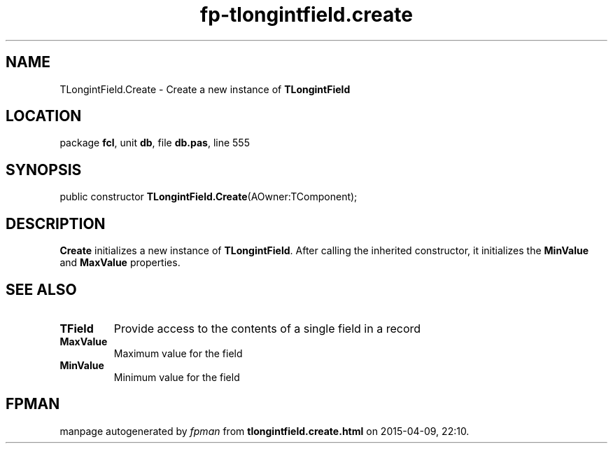 .\" file autogenerated by fpman
.TH "fp-tlongintfield.create" 3 "2014-03-14" "fpman" "Free Pascal Programmer's Manual"
.SH NAME
TLongintField.Create - Create a new instance of \fBTLongintField\fR 
.SH LOCATION
package \fBfcl\fR, unit \fBdb\fR, file \fBdb.pas\fR, line 555
.SH SYNOPSIS
public constructor \fBTLongintField.Create\fR(AOwner:TComponent);
.SH DESCRIPTION
\fBCreate\fR initializes a new instance of \fBTLongintField\fR. After calling the inherited constructor, it initializes the \fBMinValue\fR and \fBMaxValue\fR properties.


.SH SEE ALSO
.TP
.B TField
Provide access to the contents of a single field in a record
.TP
.B MaxValue
Maximum value for the field
.TP
.B MinValue
Minimum value for the field

.SH FPMAN
manpage autogenerated by \fIfpman\fR from \fBtlongintfield.create.html\fR on 2015-04-09, 22:10.

